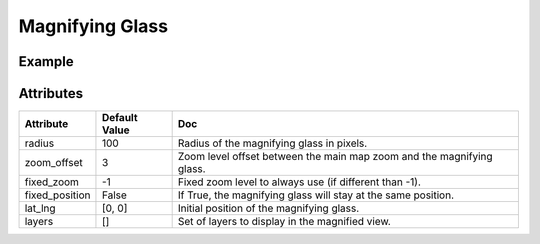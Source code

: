 Magnifying Glass
================

Example
-------

.. jupyter-execute::

    from ipyleaflet import Map, MagnifyingGlass, basemaps, basemap_to_tiles
    m = Map(center=(0, 0), zoom=2)

    topo_layer = basemap_to_tiles(basemaps.OpenTopoMap)
    magnifying_glass = MagnifyingGlass(layers=[topo_layer])

    m.add_layer(magnifying_glass)

    m


Attributes
----------

==============    ===================================================================    ====
Attribute         Default Value                                                          Doc
==============    ===================================================================    ====
radius            100                                                                    Radius of the magnifying glass in pixels.
zoom_offset       3                                                                      Zoom level offset between the main map zoom and the magnifying glass.
fixed_zoom        -1                                                                     Fixed zoom level to always use (if different than -1).
fixed_position    False                                                                  If True, the magnifying glass will stay at the same position.
lat_lng           [0, 0]                                                                 Initial position of the magnifying glass.
layers            []                                                                     Set of layers to display in the magnified view.
==============    ===================================================================    ====
